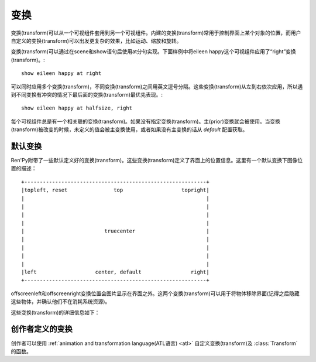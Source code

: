 .. _transforms:

==========
变换
==========

变换(transform)可以从一个可视组件套用到另一个可视组件。内建的变换(transform)常用于控制界面上某个对象的位置，而用户自定义的变换(transform)可以出发更复杂的效果，比如运动、缩放和旋转。

变换(transform)可以通过在scene和show语句后使用at分句实现。下面样例中将eileen happy这个可视组件应用了“right”变换(transform)。::

    show eileen happy at right

可以同时应用多个变换(transform)，不同变换(transform)之间用英文逗号分隔。这些变换(transform)从左到右依次应用，所以遇到不同变换有冲突的情况下最后面的变换(transform)最优先表现。::

    show eileen happy at halfsize, right

每个可视组件总是有一个相关联的变换(transform)。如果没有指定变换(transform)。主(prior)变换就会被使用。当变换(transform)被改变的时候，未定义的值会被主变换使用，或者如果没有主变换的话从 `default` 配置获取。

.. _default-transforms:

默认变换
==================

Ren'Py附带了一些默认定义好的变换(transform)。这些变换(transform)定义了界面上的位置信息。这里有一个默认变换下图像位置的描述： ::

   +-----------------------------------------------------------+
   |topleft, reset               top                   topright|
   |                                                           |
   |                                                           |
   |                                                           |
   |                                                           |
   |                          truecenter                       |
   |                                                           |
   |                                                           |
   |                                                           |
   |                                                           |
   |left                   center, default                right|
   +-----------------------------------------------------------+

offscreenleft和offscreenright变换位置会图片显示在界面之外。这两个变换(transform)可以用于将物体移除界面(记得之后隐藏这些物体，并确认他们不在消耗系统资源)。

这些变换(transform)的详细信息如下：

.. var:: center

    水平居中，并与界面底部对齐。

.. var:: default

    水平居中，并与界面底部对齐。default可以重定义，这样show和scene语句显示的图片默认位置也会改变

.. var:: left

    与界面左下角对齐。

.. var:: offscreenleft

    将可视组件置于界面左外侧，与界面底部对齐。

.. var:: offscreenright

    将可视组件置于界面右外侧，与界面底部对齐。

.. var:: reset

    重置变换(transform)。将可视组件放置在界面左上角，并清除一切缩放、宣传等附加效果。

.. var:: right

    与界面右下角对齐。

.. var:: top

    水平居中，与界面顶部对齐。

.. var:: topleft

    与界面左上角对齐。

.. var:: topright

    与界面右上角对齐。

.. var:: truecenter

    水平和垂直都居中。

.. _creator-defined-transforms:

创作者定义的变换
==========================

创作者可以使用
:ref:`animation and transformation language(ATL语言) <atl>` 自定义变换(transform)及
:class:`Transform` 的函数。
